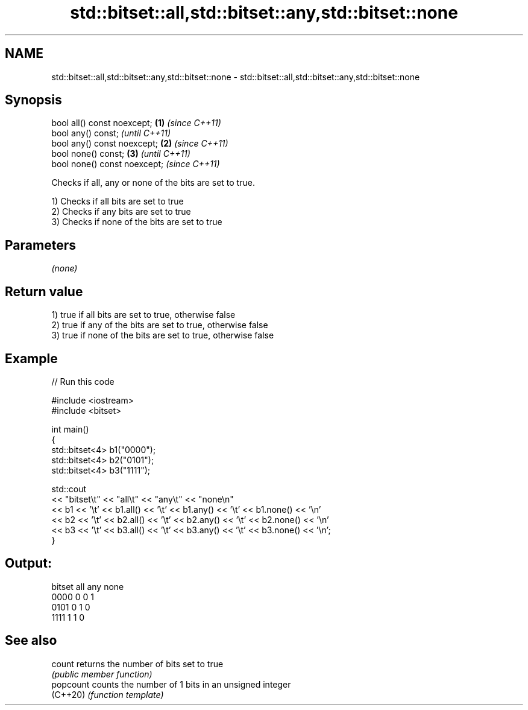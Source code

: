 .TH std::bitset::all,std::bitset::any,std::bitset::none 3 "2022.03.29" "http://cppreference.com" "C++ Standard Libary"
.SH NAME
std::bitset::all,std::bitset::any,std::bitset::none \- std::bitset::all,std::bitset::any,std::bitset::none

.SH Synopsis
   bool all() const noexcept;  \fB(1)\fP \fI(since C++11)\fP
   bool any() const;                             \fI(until C++11)\fP
   bool any() const noexcept;  \fB(2)\fP               \fI(since C++11)\fP
   bool none() const;              \fB(3)\fP                         \fI(until C++11)\fP
   bool none() const noexcept;                                 \fI(since C++11)\fP

   Checks if all, any or none of the bits are set to true.

   1) Checks if all bits are set to true
   2) Checks if any bits are set to true
   3) Checks if none of the bits are set to true

.SH Parameters

   \fI(none)\fP

.SH Return value

   1) true if all bits are set to true, otherwise false
   2) true if any of the bits are set to true, otherwise false
   3) true if none of the bits are set to true, otherwise false

.SH Example


// Run this code

 #include <iostream>
 #include <bitset>

 int main()
 {
     std::bitset<4> b1("0000");
     std::bitset<4> b2("0101");
     std::bitset<4> b3("1111");

     std::cout
         << "bitset\\t" << "all\\t" << "any\\t" << "none\\n"
         << b1 << '\\t' << b1.all() << '\\t' << b1.any() << '\\t' << b1.none() << '\\n'
         << b2 << '\\t' << b2.all() << '\\t' << b2.any() << '\\t' << b2.none() << '\\n'
         << b3 << '\\t' << b3.all() << '\\t' << b3.any() << '\\t' << b3.none() << '\\n';
 }

.SH Output:

 bitset  all     any     none
 0000    0       0       1
 0101    0       1       0
 1111    1       1       0

.SH See also

   count    returns the number of bits set to true
            \fI(public member function)\fP
   popcount counts the number of 1 bits in an unsigned integer
   (C++20)  \fI(function template)\fP
